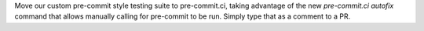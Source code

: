 Move our custom pre-commit style testing suite to pre-commit.ci,
taking advantage of the new `pre-commit.ci autofix` command that
allows manually calling for pre-commit to be run. Simply type
that as a comment to a PR.

